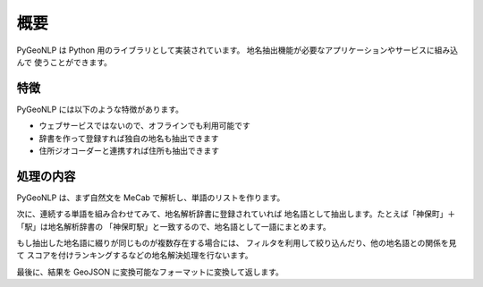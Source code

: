 .. _overview:

概要
====

PyGeoNLP は Python 用のライブラリとして実装されています。
地名抽出機能が必要なアプリケーションやサービスに組み込んで
使うことができます。

.. code-block:: python
    :linenos:
    :caption: 実行例

    >>> import pygeonlp.api
    >>> import json
    >>> pygeonlp.api.init()
    >>> print(json.dumps(pygeonlp.api.geoparse("NIIは神保町駅から徒歩7分です。"), indent=2, ensure_ascii=False))
    [
    {
        "type": "Feature",
        "geometry": null,
        "properties": {
        "surface": "NII",
        "node_type": "NORMAL",
        "morphemes": {
            "conjugated_form": "*",
            "conjugation_type": "*",
            "original_form": "*",
            "pos": "名詞",
            "prononciation": "",
            "subclass1": "固有名詞",
            "subclass2": "組織",
            "subclass3": "*",
            "surface": "NII",
            "yomi": ""
        }
        }
    },
    {
        "type": "Feature",
        "geometry": null,
        "properties": {
        "surface": "は",
        "node_type": "NORMAL",
        "morphemes": {
            "conjugated_form": "*",
            "conjugation_type": "*",
            "original_form": "は",
            "pos": "助詞",
            "prononciation": "ワ",
            "subclass1": "係助詞",
            "subclass2": "*",
            "subclass3": "*",
            "surface": "は",
            "yomi": "ハ"
        }
        }
    },
    {
        "type": "Feature",
        "geometry": {
        "type": "Point",
        "coordinates": [
            139.757845,
            35.6960275
        ]
        },
        "properties": {
        "surface": "神保町駅",
        "node_type": "GEOWORD",
        "morphemes": {
            "conjugated_form": "*",
            "conjugation_type": "*",
            "original_form": "神保町駅",
            "pos": "名詞",
            "prononciation": "",
            "subclass1": "固有名詞",
            "subclass2": "地名語",
            "subclass3": "uN6ecI:神保町駅",
            "surface": "神保町駅",
            "yomi": ""
        },
        "geoword_properties": {
            "body": "神保町",
            "dictionary_id": 3,
            "entry_id": "5WS6qh",
            "geolod_id": "uN6ecI",
            "hypernym": [
            "東京都",
            "10号線新宿線"
            ],
            "institution_type": "公営鉄道",
            "latitude": "35.6960275",
            "longitude": "139.757845",
            "ne_class": "鉄道施設/鉄道駅",
            "railway_class": "普通鉄道",
            "suffix": [
            "駅",
            ""
            ],
            "dictionary_identifier": "geonlp:ksj-station-N02"
        }
        }
    },
    {
        "type": "Feature",
        "geometry": null,
        "properties": {
        "surface": "から",
        "node_type": "NORMAL",
        "morphemes": {
            "conjugated_form": "*",
            "conjugation_type": "*",
            "original_form": "から",
            "pos": "助詞",
            "prononciation": "カラ",
            "subclass1": "格助詞",
            "subclass2": "一般",
            "subclass3": "*",
            "surface": "から",
            "yomi": "カラ"
        }
        }
    },
    {
        "type": "Feature",
        "geometry": null,
        "properties": {
        "surface": "徒歩",
        "node_type": "NORMAL",
        "morphemes": {
            "conjugated_form": "*",
            "conjugation_type": "*",
            "original_form": "徒歩",
            "pos": "名詞",
            "prononciation": "トホ",
            "subclass1": "一般",
            "subclass2": "*",
            "subclass3": "*",
            "surface": "徒歩",
            "yomi": "トホ"
        }
        }
    },
    {
        "type": "Feature",
        "geometry": null,
        "properties": {
        "surface": "7",
        "node_type": "NORMAL",
        "morphemes": {
            "conjugated_form": "*",
            "conjugation_type": "*",
            "original_form": "*",
            "pos": "名詞",
            "prononciation": "",
            "subclass1": "数",
            "subclass2": "*",
            "subclass3": "*",
            "surface": "7",
            "yomi": ""
        }
        }
    },
    {
        "type": "Feature",
        "geometry": null,
        "properties": {
        "surface": "分",
        "node_type": "NORMAL",
        "morphemes": {
            "conjugated_form": "*",
            "conjugation_type": "*",
            "original_form": "分",
            "pos": "名詞",
            "prononciation": "フン",
            "subclass1": "接尾",
            "subclass2": "助数詞",
            "subclass3": "*",
            "surface": "分",
            "yomi": "フン"
        }
        }
    },
    {
        "type": "Feature",
        "geometry": null,
        "properties": {
        "surface": "です",
        "node_type": "NORMAL",
        "morphemes": {
            "conjugated_form": "特殊・デス",
            "conjugation_type": "基本形",
            "original_form": "です",
            "pos": "助動詞",
            "prononciation": "デス",
            "subclass1": "*",
            "subclass2": "*",
            "subclass3": "*",
            "surface": "です",
            "yomi": "デス"
        }
        }
    },
    {
        "type": "Feature",
        "geometry": null,
        "properties": {
        "surface": "。",
        "node_type": "NORMAL",
        "morphemes": {
            "conjugated_form": "*",
            "conjugation_type": "*",
            "original_form": "。",
            "pos": "記号",
            "prononciation": "。",
            "subclass1": "句点",
            "subclass2": "*",
            "subclass3": "*",
            "surface": "。",
            "yomi": "。"
        }
        }
    }
    ]


特徴
----

PyGeoNLP には以下のような特徴があります。

- ウェブサービスではないので、オフラインでも利用可能です
- 辞書を作って登録すれば独自の地名も抽出できます
- 住所ジオコーダーと連携すれば住所も抽出できます

処理の内容
----------
PyGeoNLP は、まず自然文を MeCab で解析し、単語のリストを作ります。

次に、連続する単語を組み合わせてみて、地名解析辞書に登録されていれば
地名語として抽出します。たとえば「神保町」＋「駅」は地名解析辞書の
「神保町駅」と一致するので、地名語として一語にまとめます。

もし抽出した地名語に綴りが同じものが複数存在する場合には、
フィルタを利用して絞り込んだり、他の地名語との関係を見て
スコアを付けランキングするなどの地名解決処理を行ないます。

最後に、結果を GeoJSON に変換可能なフォーマットに変換して返します。
